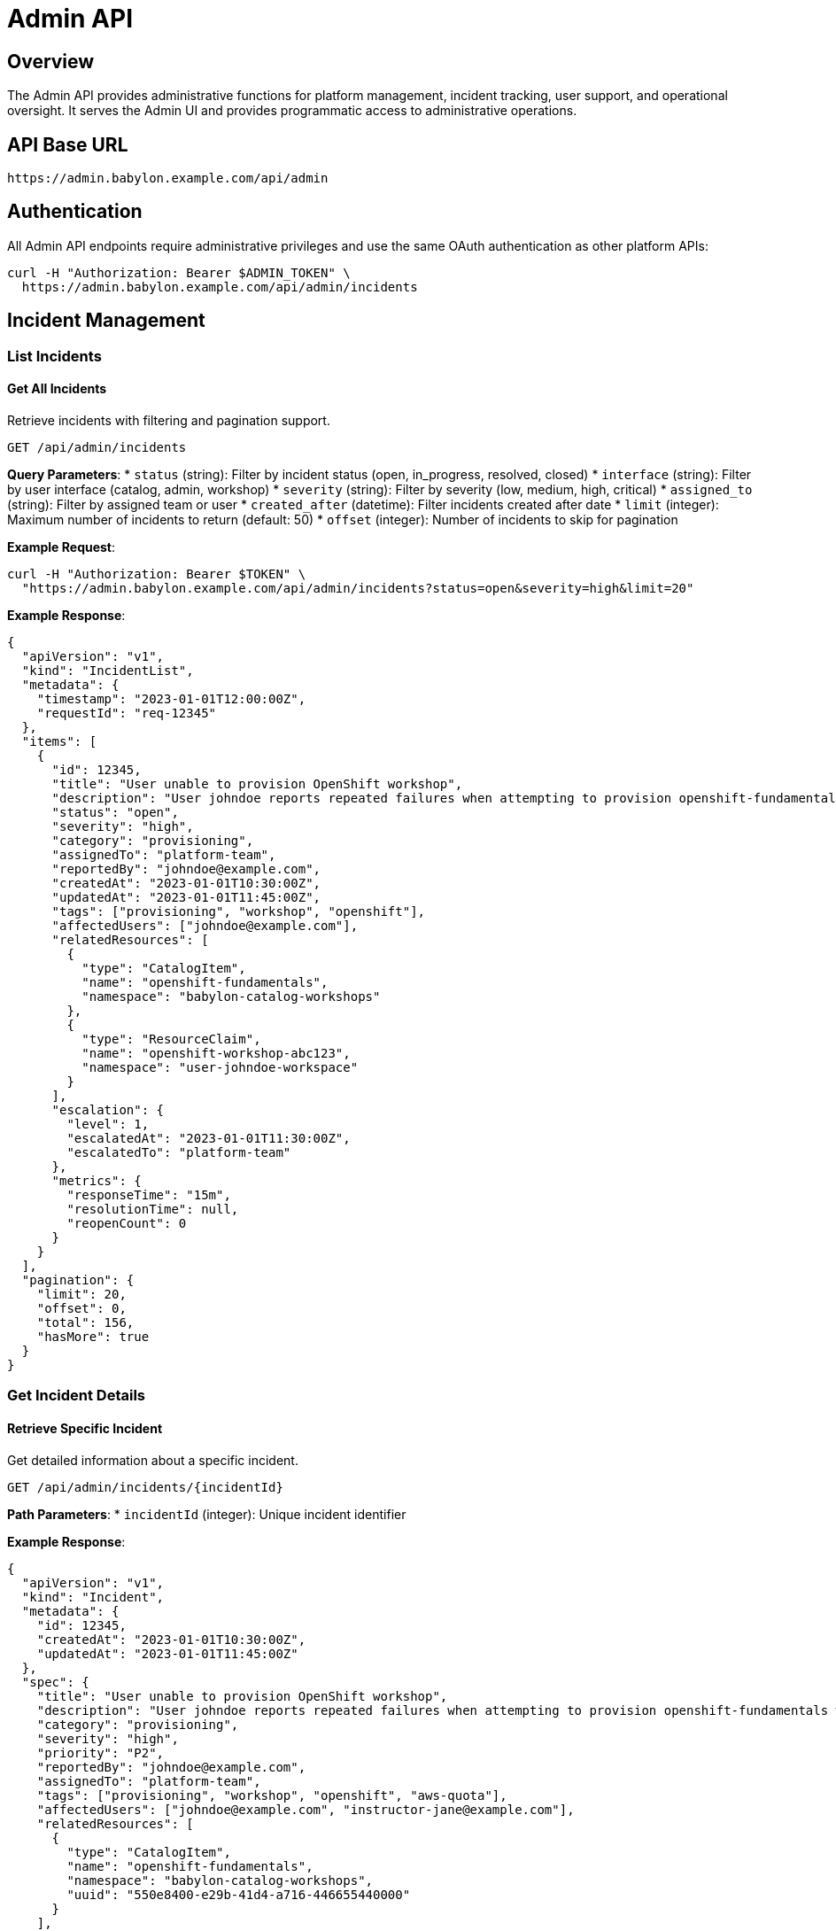 = Admin API

== Overview

The Admin API provides administrative functions for platform management, incident tracking, user support, and operational oversight. It serves the Admin UI and provides programmatic access to administrative operations.

== API Base URL

```
https://admin.babylon.example.com/api/admin
```

== Authentication

All Admin API endpoints require administrative privileges and use the same OAuth authentication as other platform APIs:

```bash
curl -H "Authorization: Bearer $ADMIN_TOKEN" \
  https://admin.babylon.example.com/api/admin/incidents
```

== Incident Management

=== List Incidents

==== Get All Incidents
Retrieve incidents with filtering and pagination support.

```http
GET /api/admin/incidents
```

**Query Parameters**:
* `status` (string): Filter by incident status (open, in_progress, resolved, closed)
* `interface` (string): Filter by user interface (catalog, admin, workshop)
* `severity` (string): Filter by severity (low, medium, high, critical)
* `assigned_to` (string): Filter by assigned team or user
* `created_after` (datetime): Filter incidents created after date
* `limit` (integer): Maximum number of incidents to return (default: 50)
* `offset` (integer): Number of incidents to skip for pagination

**Example Request**:
```bash
curl -H "Authorization: Bearer $TOKEN" \
  "https://admin.babylon.example.com/api/admin/incidents?status=open&severity=high&limit=20"
```

**Example Response**:
```json
{
  "apiVersion": "v1",
  "kind": "IncidentList",
  "metadata": {
    "timestamp": "2023-01-01T12:00:00Z",
    "requestId": "req-12345"
  },
  "items": [
    {
      "id": 12345,
      "title": "User unable to provision OpenShift workshop",
      "description": "User johndoe reports repeated failures when attempting to provision openshift-fundamentals workshop",
      "status": "open",
      "severity": "high",
      "category": "provisioning",
      "assignedTo": "platform-team",
      "reportedBy": "johndoe@example.com",
      "createdAt": "2023-01-01T10:30:00Z",
      "updatedAt": "2023-01-01T11:45:00Z",
      "tags": ["provisioning", "workshop", "openshift"],
      "affectedUsers": ["johndoe@example.com"],
      "relatedResources": [
        {
          "type": "CatalogItem",
          "name": "openshift-fundamentals",
          "namespace": "babylon-catalog-workshops"
        },
        {
          "type": "ResourceClaim",
          "name": "openshift-workshop-abc123",
          "namespace": "user-johndoe-workspace"
        }
      ],
      "escalation": {
        "level": 1,
        "escalatedAt": "2023-01-01T11:30:00Z",
        "escalatedTo": "platform-team"
      },
      "metrics": {
        "responseTime": "15m",
        "resolutionTime": null,
        "reopenCount": 0
      }
    }
  ],
  "pagination": {
    "limit": 20,
    "offset": 0,
    "total": 156,
    "hasMore": true
  }
}
```

=== Get Incident Details

==== Retrieve Specific Incident
Get detailed information about a specific incident.

```http
GET /api/admin/incidents/{incidentId}
```

**Path Parameters**:
* `incidentId` (integer): Unique incident identifier

**Example Response**:
```json
{
  "apiVersion": "v1",
  "kind": "Incident",
  "metadata": {
    "id": 12345,
    "createdAt": "2023-01-01T10:30:00Z",
    "updatedAt": "2023-01-01T11:45:00Z"
  },
  "spec": {
    "title": "User unable to provision OpenShift workshop",
    "description": "User johndoe reports repeated failures when attempting to provision openshift-fundamentals workshop. Error message indicates AWS quota exceeded.",
    "category": "provisioning",
    "severity": "high",
    "priority": "P2",
    "reportedBy": "johndoe@example.com",
    "assignedTo": "platform-team",
    "tags": ["provisioning", "workshop", "openshift", "aws-quota"],
    "affectedUsers": ["johndoe@example.com", "instructor-jane@example.com"],
    "relatedResources": [
      {
        "type": "CatalogItem",
        "name": "openshift-fundamentals",
        "namespace": "babylon-catalog-workshops",
        "uuid": "550e8400-e29b-41d4-a716-446655440000"
      }
    ],
    "userData": {
      "username": "johndoe",
      "namespace": "user-johndoe-workspace",
      "catalogItem": "openshift-fundamentals",
      "errorCode": "AWS_QUOTA_EXCEEDED",
      "region": "us-east-1"
    }
  },
  "status": {
    "phase": "open",
    "conditions": [
      {
        "type": "Reported",
        "status": "True",
        "lastTransitionTime": "2023-01-01T10:30:00Z",
        "reason": "UserReported",
        "message": "Incident reported by user via catalog interface"
      },
      {
        "type": "Assigned",
        "status": "True",
        "lastTransitionTime": "2023-01-01T10:35:00Z",
        "reason": "AutoAssigned",
        "message": "Automatically assigned to platform-team based on category"
      }
    ],
    "escalation": {
      "level": 1,
      "escalatedAt": "2023-01-01T11:30:00Z",
      "escalatedTo": "platform-team",
      "nextEscalation": "2023-01-01T13:30:00Z"
    },
    "metrics": {
      "responseTime": "15m",
      "timeToFirstResponse": "5m",
      "resolutionTime": null,
      "reopenCount": 0,
      "lastActivity": "2023-01-01T11:45:00Z"
    },
    "comments": [
      {
        "id": 1,
        "author": "johndoe@example.com",
        "timestamp": "2023-01-01T10:30:00Z",
        "text": "I've tried provisioning the OpenShift fundamentals workshop 3 times and it fails each time with a quota error.",
        "type": "user_comment"
      },
      {
        "id": 2,
        "author": "platform-team@example.com",
        "timestamp": "2023-01-01T10:35:00Z",
        "text": "Investigating AWS quota limits for us-east-1 region. This appears to be affecting multiple users.",
        "type": "internal_note"
      },
      {
        "id": 3,
        "author": "platform-team@example.com",
        "timestamp": "2023-01-01T11:45:00Z",
        "text": "Escalating to AWS team for quota increase. ETA for resolution: 2 hours.",
        "type": "status_update"
      }
    ]
  }
}
```

=== Create Incident

==== Submit New Incident
Create a new incident for tracking and resolution.

```http
POST /api/admin/incidents
```

**Request Body**:
```json
{
  "title": "Workshop provision failures for multiple users",
  "description": "Multiple users reporting provision failures for OpenShift workshops in us-east-1 region",
  "category": "provisioning",
  "severity": "high",
  "priority": "P2",
  "reportedBy": "admin@example.com",
  "assignedTo": "platform-team",
  "tags": ["provisioning", "workshop", "aws", "us-east-1"],
  "affectedUsers": [
    "user1@example.com",
    "user2@example.com",
    "user3@example.com"
  ],
  "relatedResources": [
    {
      "type": "CatalogItem",
      "name": "openshift-fundamentals",
      "namespace": "babylon-catalog-workshops"
    }
  ],
  "userData": {
    "region": "us-east-1",
    "errorPattern": "AWS_QUOTA_EXCEEDED",
    "affectedClusters": ["cluster-1", "cluster-2"]
  }
}
```

**Response**:
```json
{
  "id": 12346,
  "status": "created",
  "assignedTo": "platform-team",
  "estimatedResolution": "2023-01-01T14:00:00Z",
  "ticketUrl": "/admin/incidents/12346"
}
```

=== Update Incident

==== Modify Incident Details
Update incident status, assignment, or add comments.

```http
PATCH /api/admin/incidents/{incidentId}
```

**Request Body**:
```json
{
  "status": "in_progress",
  "assignedTo": "aws-team",
  "severity": "critical",
  "comments": [
    {
      "text": "AWS quota increased. Testing provision workflow now.",
      "author": "aws-team@example.com",
      "type": "status_update"
    }
  ],
  "escalation": {
    "level": 2,
    "escalatedTo": "aws-team"
  },
  "metadata": {
    "estimatedResolution": "2023-01-01T15:00:00Z"
  }
}
```

=== Close Incident

==== Mark Incident as Resolved
Close an incident with resolution details.

```http
POST /api/admin/incidents/{incidentId}/close
```

**Request Body**:
```json
{
  "resolution": "AWS quota increased from 100 to 200 vCPUs in us-east-1 region",
  "resolutionCategory": "external_dependency",
  "preventionMeasures": "Implemented proactive quota monitoring",
  "followUpRequired": true,
  "followUpActions": [
    "Set up automated quota alerts",
    "Review capacity planning process"
  ],
  "satisfactionSurvey": {
    "sendToReporter": true,
    "sendToAffectedUsers": true
  }
}
```

== Workshop Support

=== Workshop Support Dashboard

==== Get Workshop Support Information
Retrieve real-time workshop support data for operational oversight.

```http
GET /api/admin/workshop/support
```

**Example Response**:
```json
{
  "apiVersion": "v1",
  "kind": "WorkshopSupport",
  "metadata": {
    "timestamp": "2023-01-01T12:00:00Z",
    "refreshInterval": "30s"
  },
  "activeWorkshops": [
    {
      "name": "openshift-fundamentals-jan2023",
      "namespace": "user-instructor-jane-20230101",
      "instructor": "jane@example.com",
      "displayName": "OpenShift Fundamentals - January 2023",
      "status": "active",
      "participants": {
        "registered": 25,
        "active": 23,
        "completed": 0,
        "issues": 2
      },
      "startTime": "2023-01-01T09:00:00Z",
      "endTime": "2023-01-01T17:00:00Z",
      "remainingTime": "4h15m",
      "resources": {
        "healthy": 23,
        "unhealthy": 2,
        "provisioning": 0
      },
      "supportMetrics": {
        "openTickets": 1,
        "avgResponseTime": "3m",
        "lastIssue": "2023-01-01T11:30:00Z"
      }
    }
  ],
  "platformStatus": {
    "overall": "healthy",
    "provisioning": {
      "status": "healthy",
      "avgTime": "8m30s",
      "successRate": 98.5
    },
    "capacity": {
      "utilizationPercent": 73,
      "availableSlots": 127,
      "queuedRequests": 5
    }
  },
  "recentIssues": [
    {
      "incidentId": 12345,
      "workshop": "openshift-fundamentals-jan2023",
      "user": "student5@example.com",
      "issue": "Cannot access lab interface",
      "status": "investigating",
      "createdAt": "2023-01-01T11:30:00Z"
    }
  ],
  "supportQueue": {
    "totalRequests": 3,
    "avgWaitTime": "2m15s",
    "requests": [
      {
        "id": "REQ-001",
        "type": "environment_reset",
        "user": "student3@example.com",
        "workshop": "openshift-fundamentals-jan2023",
        "priority": "medium",
        "waitTime": "1m30s"
      }
    ]
  }
}
```

=== Workshop Operations

==== Extend Workshop
Extend workshop duration for active sessions.

```http
POST /api/admin/workshop/{namespace}/{workshopName}/extend
```

**Request Body**:
```json
{
  "additionalHours": 2,
  "reason": "Extended due to technical difficulties",
  "notifyParticipants": true,
  "extendResources": true
}
```

==== Reset Workshop Environment
Reset environments for specific workshop participants.

```http
POST /api/admin/workshop/{namespace}/{workshopName}/reset
```

**Request Body**:
```json
{
  "usernames": ["student1", "student2"],
  "resetType": "full", // "full", "partial", "lab-only"
  "reason": "Environment corruption",
  "notifyUsers": true,
  "preserveData": false
}
```

== User Management

=== User Information

==== Get User Details
Retrieve comprehensive user information for support purposes.

```http
GET /api/admin/users/{username}
```

**Example Response**:
```json
{
  "apiVersion": "v1",
  "kind": "UserInfo",
  "metadata": {
    "username": "johndoe",
    "uid": "user-12345"
  },
  "spec": {
    "profile": {
      "displayName": "John Doe",
      "email": "johndoe@example.com",
      "department": "Engineering",
      "manager": "jane@example.com"
    },
    "permissions": {
      "roles": ["user", "instructor"],
      "namespaces": [
        "user-johndoe-workspace",
        "user-instructor-johndoe-jan2023"
      ],
      "quotas": {
        "maxConcurrentClaims": 10,
        "maxLifespan": "7d",
        "maxCost": "$500/month"
      }
    }
  },
  "status": {
    "accountStatus": "active",
    "lastLogin": "2023-01-01T08:30:00Z",
    "currentUsage": {
      "activeClaims": 3,
      "totalCost": "$125.50",
      "utilizationPercent": 30
    },
    "recentActivity": [
      {
        "timestamp": "2023-01-01T10:30:00Z",
        "action": "provision_requested",
        "resource": "openshift-fundamentals",
        "status": "failed"
      }
    ],
    "supportHistory": {
      "totalIncidents": 2,
      "openIncidents": 1,
      "avgResolutionTime": "45m"
    }
  }
}
```

=== User Actions

==== Reset User Quota
Reset or modify user resource quotas.

```http
POST /api/admin/users/{username}/quota/reset
```

**Request Body**:
```json
{
  "quotaType": "monthly", // "daily", "weekly", "monthly"
  "reason": "Quota exceeded due to workshop participation",
  "notifyUser": true,
  "newLimits": {
    "maxConcurrentClaims": 15,
    "maxCost": "$750/month"
  }
}
```

==== Extend User Resources
Extend lifespan for user's active resources.

```http
POST /api/admin/users/{username}/resources/extend
```

**Request Body**:
```json
{
  "resourceClaimNames": ["workshop-claim-1", "demo-claim-2"],
  "additionalHours": 24,
  "reason": "Extended for project completion",
  "notifyUser": true
}
```

== Platform Statistics

=== Operational Metrics

==== Get Platform Dashboard Data
Retrieve comprehensive platform metrics for administrative oversight.

```http
GET /api/admin/metrics/dashboard
```

**Example Response**:
```json
{
  "apiVersion": "v1",
  "kind": "PlatformMetrics",
  "metadata": {
    "timestamp": "2023-01-01T12:00:00Z",
    "period": "24h"
  },
  "usage": {
    "totalUsers": 1250,
    "activeUsers": 156,
    "newUsers": 23,
    "totalResourceClaims": 445,
    "activeResourceClaims": 89,
    "successfulProvisions": 423,
    "failedProvisions": 22,
    "successRate": 95.1
  },
  "capacity": {
    "totalClusters": 12,
    "healthyClusters": 11,
    "totalNodes": 156,
    "availableNodes": 67,
    "utilizationPercent": 73.2,
    "avgProvisionTime": "8m45s"
  },
  "workshops": {
    "activeWorkshops": 8,
    "totalParticipants": 234,
    "completionRate": 87.3,
    "avgRating": 4.2
  },
  "incidents": {
    "openIncidents": 5,
    "resolvedToday": 12,
    "avgResolutionTime": "1h23m",
    "escalatedIncidents": 1
  },
  "costs": {
    "dailyCost": "$1,234.56",
    "monthlyCost": "$28,901.23",
    "costPerUser": "$23.15",
    "topCostCenters": [
      {"name": "workshops", "cost": "$567.89"},
      {"name": "demos", "cost": "$234.56"}
    ]
  }
}
```

== Error Responses

=== Common Error Codes

==== 400 Bad Request
```json
{
  "error": {
    "code": "INVALID_INCIDENT_DATA",
    "message": "Invalid incident category provided",
    "details": {
      "field": "category",
      "allowedValues": ["provisioning", "access", "performance", "configuration"],
      "providedValue": "unknown"
    }
  }
}
```

==== 403 Forbidden
```json
{
  "error": {
    "code": "INSUFFICIENT_ADMIN_PRIVILEGES",
    "message": "User does not have administrative privileges",
    "details": {
      "requiredRole": "admin",
      "userRoles": ["user", "instructor"]
    }
  }
}
```

==== 404 Not Found
```json
{
  "error": {
    "code": "INCIDENT_NOT_FOUND",
    "message": "Incident with specified ID does not exist",
    "details": {
      "incidentId": 99999
    }
  }
}
```

== SDK Examples

=== JavaScript/TypeScript
```typescript
import { AdminAPI } from '@babylon/admin-client';

const api = new AdminAPI({
  baseUrl: 'https://admin.babylon.example.com',
  token: process.env.ADMIN_TOKEN
});

// List open incidents
const incidents = await api.listIncidents({
  status: 'open',
  severity: 'high'
});

// Create new incident
const incident = await api.createIncident({
  title: 'Workshop provision failures',
  category: 'provisioning',
  severity: 'high',
  description: 'Multiple users reporting failures',
  assignedTo: 'platform-team'
});

// Update incident status
await api.updateIncident(incident.id, {
  status: 'in_progress',
  comments: [{
    text: 'Investigation started',
    type: 'status_update'
  }]
});
```

=== Python
```python
from babylon_admin import AdminClient

client = AdminClient(
    base_url='https://admin.babylon.example.com',
    token=os.environ['ADMIN_TOKEN']
)

# Get workshop support dashboard
support_data = client.get_workshop_support()

# Extend workshop
client.extend_workshop(
    namespace='user-instructor-jane-20230101',
    workshop_name='openshift-fundamentals-jan2023',
    additional_hours=2,
    reason='Technical difficulties'
)

# Get platform metrics
metrics = client.get_platform_metrics()
print(f"Success rate: {metrics['usage']['successRate']}%")
```

=== curl Examples
```bash
# List incidents
curl -H "Authorization: Bearer $ADMIN_TOKEN" \
  "https://admin.babylon.example.com/api/admin/incidents?status=open"

# Create incident
curl -X POST \
  -H "Authorization: Bearer $ADMIN_TOKEN" \
  -H "Content-Type: application/json" \
  -d '{
    "title": "User unable to access lab",
    "category": "access",
    "severity": "medium",
    "description": "User reports 403 error accessing lab interface"
  }' \
  "https://admin.babylon.example.com/api/admin/incidents"

# Get workshop support data
curl -H "Authorization: Bearer $ADMIN_TOKEN" \
  "https://admin.babylon.example.com/api/admin/workshop/support"

# Extend workshop
curl -X POST \
  -H "Authorization: Bearer $ADMIN_TOKEN" \
  -H "Content-Type: application/json" \
  -d '{
    "additionalHours": 2,
    "reason": "Extended Q&A session"
  }' \
  "https://admin.babylon.example.com/api/admin/workshop/namespace/workshop-name/extend"
```

The Admin API provides comprehensive administrative capabilities for incident management, workshop support, user administration, and platform oversight, enabling effective operation and support of the Babylon Platform.